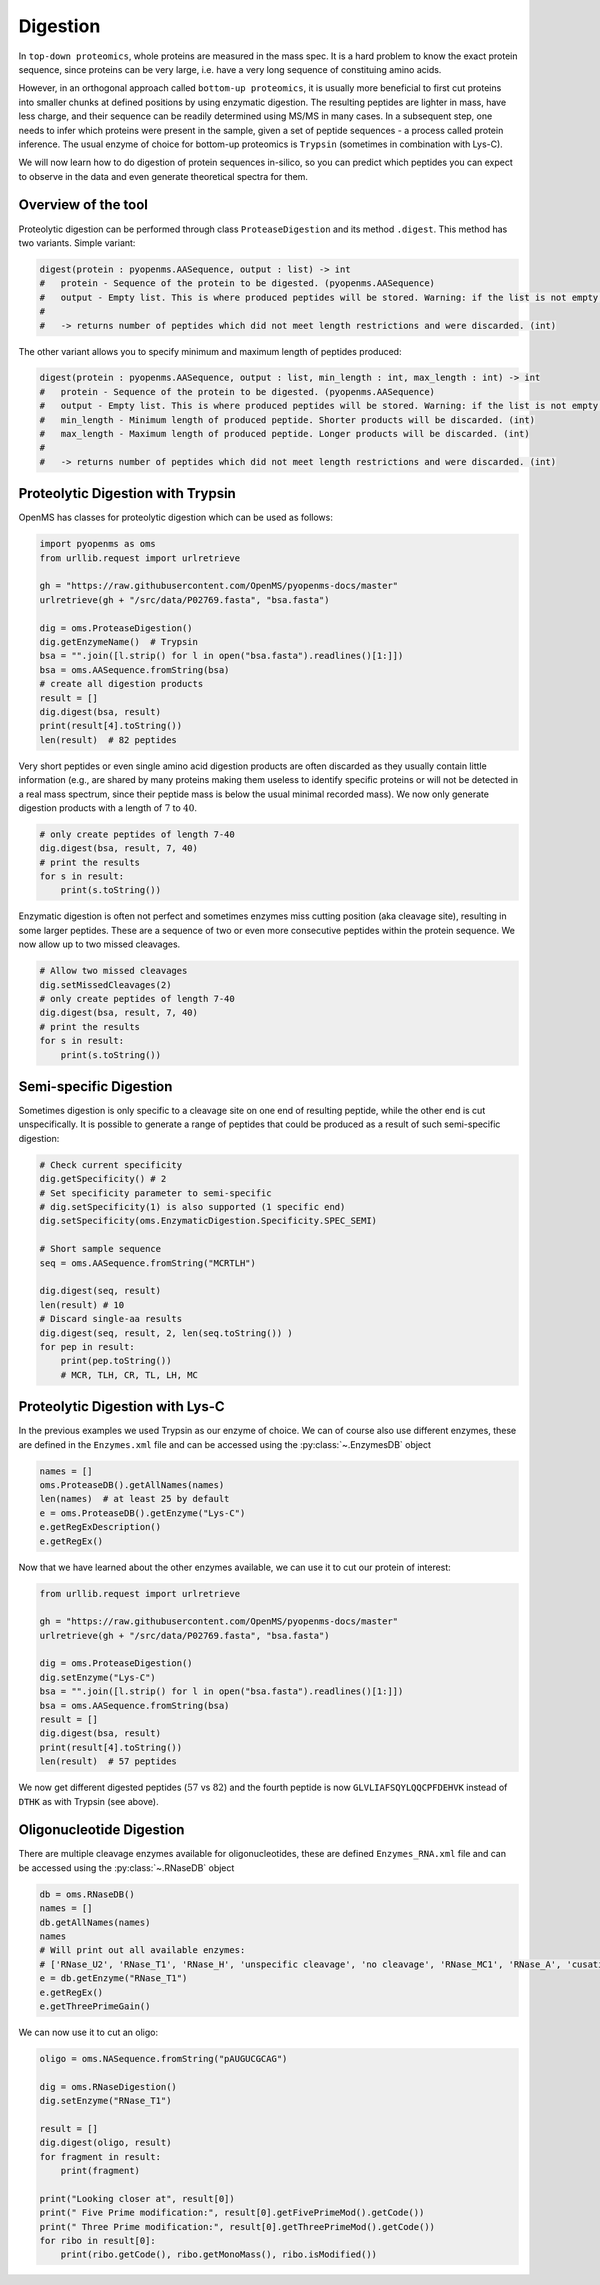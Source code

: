 Digestion
=========

In ``top-down proteomics``, whole proteins are measured in the mass spec.
It is a hard problem to know the exact protein sequence, since proteins
can be very large, i.e. have a very long sequence of constituing amino acids.

However, in an orthogonal approach called ``bottom-up proteomics``,
it is usually more beneficial to first cut proteins into smaller
chunks at defined positions by using enzymatic digestion. The resulting peptides
are lighter in mass, have less charge, and their sequence can be readily determined
using MS/MS in many cases. In a subsequent step, one needs to infer which proteins
were present in the sample, given a set of peptide sequences - a process called protein inference.
The usual enzyme of choice for bottom-up proteomics is ``Trypsin`` (sometimes in combination with Lys-C).

We will now learn how to do digestion of protein sequences in-silico, so you can predict which
peptides you can expect to observe in the data and even generate theoretical spectra for them.

Overview of the tool
********************

Proteolytic digestion can be performed through class ``ProteaseDigestion`` and its method ``.digest``.
This method has two variants.
Simple variant:

.. code-block:: cython

    digest(protein : pyopenms.AASequence, output : list) -> int
    #   protein - Sequence of the protein to be digested. (pyopenms.AASequence)
    #   output - Empty list. This is where produced peptides will be stored. Warning: if the list is not empty, all its contents will be deleted! (list)
    #
    #   -> returns number of peptides which did not meet length restrictions and were discarded. (int)

The other variant allows you to specify minimum and maximum length of peptides produced:

.. code-block:: cython

    digest(protein : pyopenms.AASequence, output : list, min_length : int, max_length : int) -> int
    #   protein - Sequence of the protein to be digested. (pyopenms.AASequence)
    #   output - Empty list. This is where produced peptides will be stored. Warning: if the list is not empty, all its contents will be deleted! (list)
    #   min_length - Minimum length of produced peptide. Shorter products will be discarded. (int)
    #   max_length - Maximum length of produced peptide. Longer products will be discarded. (int)
    #
    #   -> returns number of peptides which did not meet length restrictions and were discarded. (int)

.. @todo : Overview of RNaseDigestion.digest()

Proteolytic Digestion with Trypsin
**********************************

OpenMS has classes for proteolytic digestion which can be used as follows:

.. code-block:: python

    import pyopenms as oms
    from urllib.request import urlretrieve

    gh = "https://raw.githubusercontent.com/OpenMS/pyopenms-docs/master"
    urlretrieve(gh + "/src/data/P02769.fasta", "bsa.fasta")

    dig = oms.ProteaseDigestion()
    dig.getEnzymeName()  # Trypsin
    bsa = "".join([l.strip() for l in open("bsa.fasta").readlines()[1:]])
    bsa = oms.AASequence.fromString(bsa)
    # create all digestion products
    result = []
    dig.digest(bsa, result)
    print(result[4].toString())
    len(result)  # 82 peptides

Very short peptides or even single amino acid digestion products are often discarded as they usually contain little information (e.g., are shared by many proteins making them useless to identify specific proteins or will not be detected in a real mass spectrum, since their peptide mass is below the usual minimal recorded mass).
We now only generate digestion products with a length of :math:`7` to :math:`40`.

.. code-block:: python

    # only create peptides of length 7-40
    dig.digest(bsa, result, 7, 40)
    # print the results
    for s in result:
        print(s.toString())

Enzymatic digestion is often not perfect and sometimes enzymes miss cutting position (aka cleavage site), resulting in some larger peptides. These are a sequence of two or even more consecutive peptides within the protein sequence.
We now allow up to two missed cleavages.

.. code-block:: python

    # Allow two missed cleavages
    dig.setMissedCleavages(2)
    # only create peptides of length 7-40
    dig.digest(bsa, result, 7, 40)
    # print the results
    for s in result:
        print(s.toString())

Semi-specific Digestion
***********************

Sometimes digestion is only specific to a cleavage site on one end of resulting peptide, while the other end is cut unspecifically.
It is possible to generate a range of peptides that could be produced as a result of such semi-specific digestion:

.. code-block:: python

    # Check current specificity
    dig.getSpecificity() # 2
    # Set specificity parameter to semi-specific
    # dig.setSpecificity(1) is also supported (1 specific end)
    dig.setSpecificity(oms.EnzymaticDigestion.Specificity.SPEC_SEMI)

    # Short sample sequence
    seq = oms.AASequence.fromString("MCRTLH")

    dig.digest(seq, result)
    len(result) # 10
    # Discard single-aa results
    dig.digest(seq, result, 2, len(seq.toString()) )
    for pep in result:
        print(pep.toString())
        # MCR, TLH, CR, TL, LH, MC

Proteolytic Digestion with Lys-C
********************************

In the previous examples we used Trypsin as our enzyme of choice.
We can of course also use different enzymes, these are defined in the ``Enzymes.xml``
file and can be accessed using the :py:class:`~.EnzymesDB` object

.. code-block:: python

    names = []
    oms.ProteaseDB().getAllNames(names)
    len(names)  # at least 25 by default
    e = oms.ProteaseDB().getEnzyme("Lys-C")
    e.getRegExDescription()
    e.getRegEx()


Now that we have learned about the other enzymes available, we can use it to
cut our protein of interest:

.. code-block:: python

    from urllib.request import urlretrieve

    gh = "https://raw.githubusercontent.com/OpenMS/pyopenms-docs/master"
    urlretrieve(gh + "/src/data/P02769.fasta", "bsa.fasta")

    dig = oms.ProteaseDigestion()
    dig.setEnzyme("Lys-C")
    bsa = "".join([l.strip() for l in open("bsa.fasta").readlines()[1:]])
    bsa = oms.AASequence.fromString(bsa)
    result = []
    dig.digest(bsa, result)
    print(result[4].toString())
    len(result)  # 57 peptides

We now get different digested peptides (:math:`57` vs :math:`82`) and the fourth peptide is now
``GLVLIAFSQYLQQCPFDEHVK`` instead of ``DTHK`` as with Trypsin (see above).

Oligonucleotide Digestion
**************************

There are multiple cleavage enzymes available for oligonucleotides, these are defined ``Enzymes_RNA.xml``
file and can be accessed using the :py:class:`~.RNaseDB` object

.. code-block:: python

    db = oms.RNaseDB()
    names = []
    db.getAllNames(names)
    names
    # Will print out all available enzymes:
    # ['RNase_U2', 'RNase_T1', 'RNase_H', 'unspecific cleavage', 'no cleavage', 'RNase_MC1', 'RNase_A', 'cusativin']
    e = db.getEnzyme("RNase_T1")
    e.getRegEx()
    e.getThreePrimeGain()

We can now use it to cut an oligo:

.. code-block:: python

    oligo = oms.NASequence.fromString("pAUGUCGCAG")

    dig = oms.RNaseDigestion()
    dig.setEnzyme("RNase_T1")

    result = []
    dig.digest(oligo, result)
    for fragment in result:
        print(fragment)

    print("Looking closer at", result[0])
    print(" Five Prime modification:", result[0].getFivePrimeMod().getCode())
    print(" Three Prime modification:", result[0].getThreePrimeMod().getCode())
    for ribo in result[0]:
        print(ribo.getCode(), ribo.getMonoMass(), ribo.isModified())

